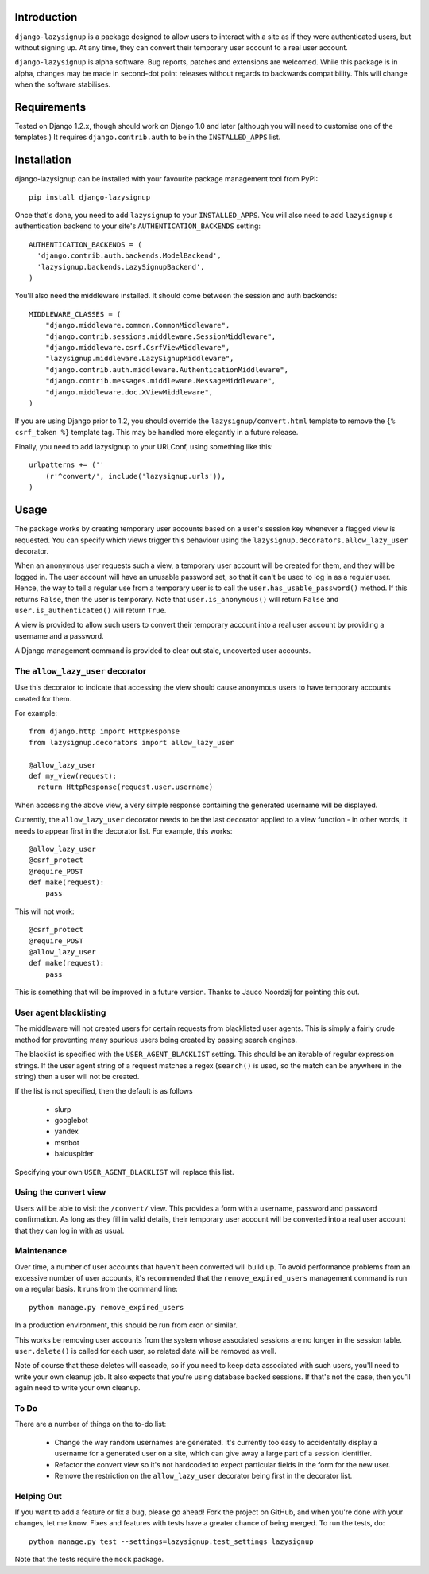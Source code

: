 Introduction
============

``django-lazysignup`` is a package designed to allow users to interact with a 
site as if they were authenticated users, but without signing up. At any time, 
they can convert their temporary user account to a real user account.

``django-lazysignup`` is alpha software. Bug reports, patches and extensions
are welcomed. While this package is in alpha, changes may be made in second-dot
point releases without regards to backwards compatibility. This will change when
the software stabilises.

Requirements
============

Tested on Django 1.2.x, though should work on Django 1.0 and later 
(although you  will need to customise one of the templates.) It requires 
``django.contrib.auth`` to be in the ``INSTALLED_APPS`` list.

Installation
============

django-lazysignup can be installed with your favourite package management tool
from PyPI::

  pip install django-lazysignup

Once that's done, you need to add ``lazysignup`` to your ``INSTALLED_APPS``. 
You will also need to add ``lazysignup``'s authentication backend to your 
site's ``AUTHENTICATION_BACKENDS`` setting::

  AUTHENTICATION_BACKENDS = (
    'django.contrib.auth.backends.ModelBackend',
    'lazysignup.backends.LazySignupBackend',
  )
  
You'll also need the middleware installed. It should come between the session
and auth backends::

  MIDDLEWARE_CLASSES = (
      "django.middleware.common.CommonMiddleware",
      "django.contrib.sessions.middleware.SessionMiddleware",
      "django.middleware.csrf.CsrfViewMiddleware",
      "lazysignup.middleware.LazySignupMiddleware",
      "django.contrib.auth.middleware.AuthenticationMiddleware",
      "django.contrib.messages.middleware.MessageMiddleware",
      "django.middleware.doc.XViewMiddleware",
  )
  

If you are using Django prior to 1.2, you should override the 
``lazysignup/convert.html``  template to remove the ``{% csrf_token %}`` 
template tag. This may be handled more elegantly in a future release.

Finally, you need to add lazysignup to your URLConf, using something like
this::

  urlpatterns += (''
      (r'^convert/', include('lazysignup.urls')),
  )


Usage
=====

The package works by creating temporary user accounts based on a user's 
session key whenever a flagged view is requested. You can specify which
views trigger this behaviour using the ``lazysignup.decorators.allow_lazy_user``
decorator.

When an anonymous user requests such a view, a temporary user account will be 
created for them, and they will be logged in. The user account will have
an unusable password set, so that it can't be used to log in as a regular
user. Hence, the way to tell a regular use from a temporary user is to call
the ``user.has_usable_password()`` method. If this returns ``False``, then the
user is temporary. Note that ``user.is_anonymous()`` will return ``False`` 
and ``user.is_authenticated()`` will return ``True``.

A view is provided to allow such users to convert their temporary account into
a real user account by providing a username and a password.

A Django management command is provided to clear out stale, uncoverted user
accounts. 

The ``allow_lazy_user`` decorator
---------------------------------

Use this decorator to indicate that accessing the view should cause anonymous
users to have temporary accounts created for them. 

For example::

  from django.http import HttpResponse
  from lazysignup.decorators import allow_lazy_user
  
  @allow_lazy_user
  def my_view(request):
    return HttpResponse(request.user.username)

When accessing the above view, a very simple response containing the generated
username will be displayed. 

Currently, the ``allow_lazy_user`` decorator needs to be the last decorator
applied to a view function - in other words, it needs to appear first in the
decorator list. For example, this works::

  @allow_lazy_user
  @csrf_protect
  @require_POST
  def make(request):
      pass
      
This will not work::

  @csrf_protect
  @require_POST
  @allow_lazy_user
  def make(request):
      pass

This is something that will be improved in a future version. Thanks to 
Jauco Noordzij for pointing this out.

User agent blacklisting
-----------------------

The middleware will not created users for certain requests from blacklisted
user agents. This is simply a fairly crude method for preventing many spurious
users being created by passing search engines.

The blacklist is specified with the ``USER_AGENT_BLACKLIST`` setting. This
should be an iterable of regular expression strings. If the user agent string 
of a request matches a regex (``search()`` is used, so the match can be anywhere
in the string) then a user will not be created.

If the list is not specified, then the default is as follows

  - slurp
  - googlebot
  - yandex
  - msnbot
  - baiduspider
  
Specifying your own ``USER_AGENT_BLACKLIST`` will replace this list.

Using the convert view
----------------------

Users will be able to visit the ``/convert/`` view. This provides a form with 
a username, password and password confirmation. As long as they fill in valid
details, their temporary user account will be converted into a real user 
account that they can log in with as usual.

Maintenance
-----------

Over time, a number of user accounts that haven't been converted will build up.
To avoid performance problems from an excessive number of user accounts, it's
recommended that the ``remove_expired_users`` management command is run on
a regular basis. It runs from the command line::

  python manage.py remove_expired_users
  
In a production environment, this should be run from cron or similar.

This works be removing user accounts from the system whose associated sessions
are no longer in the session table. ``user.delete()`` is called for each user,
so related data will be removed as well.

Note of course that these deletes will cascade, so if you need to keep data 
associated with such users, you'll need to write your own cleanup job. It also
expects that you're using database backed sessions. If that's not the case, then
you'll again need to write your own cleanup.

To Do
-----

There are a number of things on the to-do list:

  - Change the way random usernames are generated. It's currently too easy to
    accidentally display a username for a generated user on a site, which 
    can give away a large part of a session identifier.
  - Refactor the convert view so it's not hardcoded to expect particular fields
    in the form for the new user.
  - Remove the restriction on  the ``allow_lazy_user`` decorator being first in
    the decorator list.

Helping Out
-----------

If you want to add a feature or fix a bug, please go ahead! Fork the project
on GitHub, and when you're done with your changes, let me know. Fixes and
features with tests have a greater chance of being merged. To run the tests,
do::

  python manage.py test --settings=lazysignup.test_settings lazysignup
  

Note that the tests require the ``mock`` package.